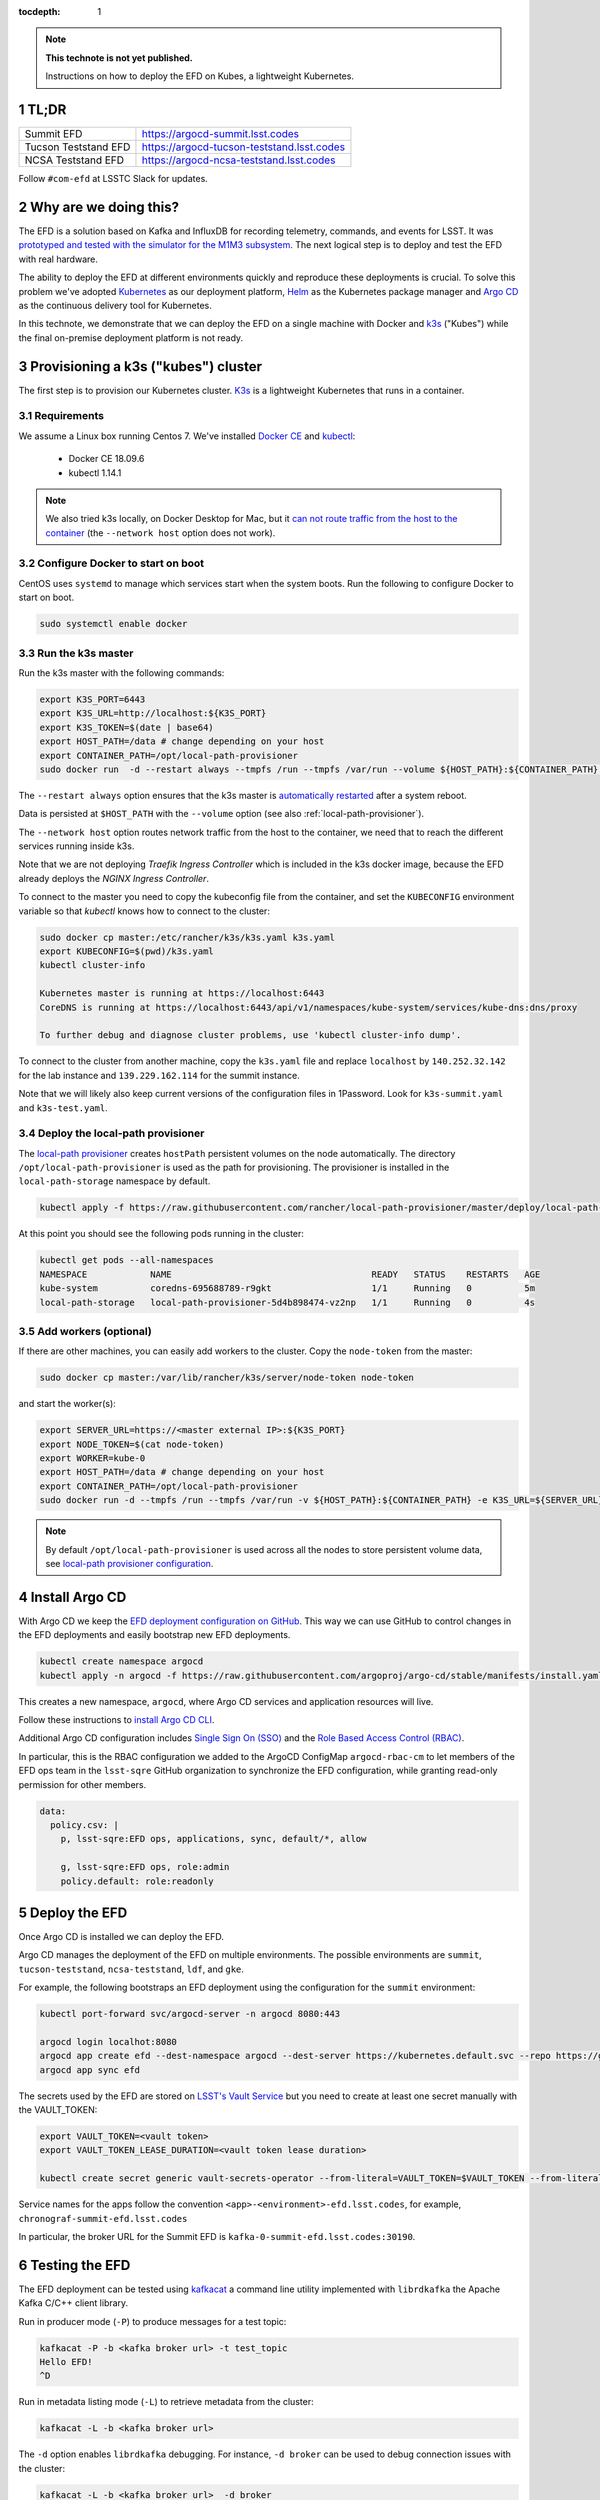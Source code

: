 ..
  Technote content.

  See https://developer.lsst.io/restructuredtext/style.html
  for a guide to reStructuredText writing.

  Do not put the title, authors or other metadata in this document;
  those are automatically added.

  Use the following syntax for sections:

  Sections
  ========

  and

  Subsections
  -----------

  and

  Subsubsections
  ^^^^^^^^^^^^^^

  To add images, add the image file (png, svg or jpeg preferred) to the
  _static/ directory. The reST syntax for adding the image is

  .. figure:: /_static/filename.ext
     :name: fig-label

     Caption text.

   Run: ``make html`` and ``open _build/html/index.html`` to preview your work.
   See the README at https://github.com/lsst-sqre/lsst-technote-bootstrap or
   this repo's README for more info.

   Feel free to delete this instructional comment.

:tocdepth: 1

.. Please do not modify tocdepth; will be fixed when a new Sphinx theme is shipped.

.. sectnum::

.. TODO: Delete the note below before merging new content to the master branch.

.. note::

   **This technote is not yet published.**

   Instructions on how to deploy the EFD on Kubes, a lightweight Kubernetes.

TL;DR
=====

.. list-table::

   * - Summit EFD
     - https://argocd-summit.lsst.codes
   * - Tucson Teststand EFD
     - https://argocd-tucson-teststand.lsst.codes
   * - NCSA Teststand EFD
     - https://argocd-ncsa-teststand.lsst.codes


Follow ``#com-efd`` at LSSTC Slack for updates.

Why are we doing this?
======================

The EFD is a solution based on Kafka and InfluxDB for recording telemetry, commands, and events for LSST. It was `prototyped and tested with the simulator for the M1M3 subsystem <https://sqr-029.lsst.io/#live-sal-experiment-with-avro-transformations>`_. The next logical step is to deploy and test the EFD with real hardware.

The ability to deploy the EFD at different environments quickly and reproduce these deployments is crucial.  To solve this problem we've adopted `Kubernetes <https://kubernetes.io/>`_ as our deployment platform, `Helm <https://helm.sh/>`_ as the Kubernetes package manager and `Argo CD <https://argoproj.github.io/argo-cd/>`_ as the  continuous delivery tool for Kubernetes.

In this technote, we demonstrate that we can deploy the EFD on a single machine with Docker and `k3s  <https://github.com/rancher/k3s>`_ ("Kubes") while the final on-premise deployment platform is not ready.


Provisioning a k3s ("kubes") cluster
====================================

The first step is to provision our Kubernetes cluster.  `K3s <https://github.com/rancher/k3s>`_ is a lightweight Kubernetes that runs in a container.

Requirements
------------

We assume a Linux box running Centos 7. We've installed `Docker CE <https://docs.docker.com/install/linux/docker-ce/centos/>`_ and `kubectl <https://kubernetes.io/docs/tasks/tools/install-kubectl/#install-kubectl-on-linux>`_:

 - Docker CE 18.09.6
 - kubectl 1.14.1

.. note::

  We also tried k3s locally, on Docker Desktop for Mac, but it `can not route traffic from the host to the container <https://docs.docker.com/docker-for-mac/networking/>`_ (the ``--network host`` option does not work).

Configure Docker to start on boot
---------------------------------

CentOS uses ``systemd`` to manage which services start when the system boots. Run the following to configure Docker to start on boot.

.. code-block:: bash

  sudo systemctl enable docker


Run the k3s master
------------------

Run the k3s master with the following commands:

.. code-block:: bash

  export K3S_PORT=6443
  export K3S_URL=http://localhost:${K3S_PORT}
  export K3S_TOKEN=$(date | base64)
  export HOST_PATH=/data # change depending on your host
  export CONTAINER_PATH=/opt/local-path-provisioner
  sudo docker run  -d --restart always --tmpfs /run --tmpfs /var/run --volume ${HOST_PATH}:${CONTAINER_PATH} -e K3S_URL=${K3S_URL} -e K3S_TOKEN=${K3S_TOKEN} --privileged --network host --name master docker.io/rancher/k3s:v0.5.0-rc1 server --https-listen-port ${K3S_PORT} --no-deploy traefik

The  ``--restart always`` option ensures that the k3s master is `automatically restarted <https://docs.docker.com/config/containers/start-containers-automatically/>`_ after a system reboot.

Data is persisted at ``$HOST_PATH`` with the ``--volume`` option (see also :ref:`local-path-provisioner`).

The ``--network host`` option routes network traffic from the host to the container, we need that to reach the different services running inside k3s.

Note that we are not deploying `Traefik Ingress Controller` which is included in the k3s docker image, because the EFD already deploys the `NGINX Ingress Controller`.

To connect to the master you need to copy the kubeconfig file from the container, and set the ``KUBECONFIG`` environment variable so that `kubectl` knows how to connect to the cluster:

.. code-block:: bash

  sudo docker cp master:/etc/rancher/k3s/k3s.yaml k3s.yaml
  export KUBECONFIG=$(pwd)/k3s.yaml
  kubectl cluster-info

  Kubernetes master is running at https://localhost:6443
  CoreDNS is running at https://localhost:6443/api/v1/namespaces/kube-system/services/kube-dns:dns/proxy

  To further debug and diagnose cluster problems, use 'kubectl cluster-info dump'.

To connect to the cluster from another machine, copy the ``k3s.yaml`` file and replace ``localhost`` by ``140.252.32.142`` for the lab instance and ``139.229.162.114`` for the summit instance.

Note that we will likely also keep current versions of the configuration files in 1Password.  Look for ``k3s-summit.yaml`` and ``k3s-test.yaml``.

.. _local-path-provisioner:

Deploy the local-path provisioner
---------------------------------

The `local-path provisioner <https://github.com/rancher/local-path-provisioner>`_ creates ``hostPath`` persistent volumes on the node automatically. The directory ``/opt/local-path-provisioner`` is used as the path for provisioning. The provisioner is installed in the ``local-path-storage`` namespace by default.


.. code-block:: bash

  kubectl apply -f https://raw.githubusercontent.com/rancher/local-path-provisioner/master/deploy/local-path-storage.yaml

At this point you should see the following pods running in the cluster:

.. code-block:: bash

  kubectl get pods --all-namespaces
  NAMESPACE            NAME                                      READY   STATUS    RESTARTS   AGE
  kube-system          coredns-695688789-r9gkt                   1/1     Running   0          5m
  local-path-storage   local-path-provisioner-5d4b898474-vz2np   1/1     Running   0          4s


Add workers (optional)
----------------------

If there are other machines, you can easily add workers to the cluster. Copy the ``node-token`` from the master:

.. code-block:: bash

  sudo docker cp master:/var/lib/rancher/k3s/server/node-token node-token

and start the worker(s):

.. code-block:: bash

  export SERVER_URL=https://<master external IP>:${K3S_PORT}
  export NODE_TOKEN=$(cat node-token)
  export WORKER=kube-0
  export HOST_PATH=/data # change depending on your host
  export CONTAINER_PATH=/opt/local-path-provisioner
  sudo docker run -d --tmpfs /run --tmpfs /var/run -v ${HOST_PATH}:${CONTAINER_PATH} -e K3S_URL=${SERVER_URL} -e K3S_TOKEN=${NODE_TOKEN} --privileged --name ${WORKER} rancher/k3s:v0.5.0-rc1

.. note::

	By default ``/opt/local-path-provisioner`` is used across all the nodes to store persistent volume data, see `local-path provisioner configuration <https://github.com/rancher/local-path-provisioner#configuration>`_.

Install Argo CD
===============

With Argo CD we keep the `EFD deployment configuration on GitHub <https://github.com/lsst-sqre/argocd-efd>`_. This way we can use GitHub to control changes in the EFD deployments and easily bootstrap new EFD deployments.


.. code-block:: bash

  kubectl create namespace argocd
  kubectl apply -n argocd -f https://raw.githubusercontent.com/argoproj/argo-cd/stable/manifests/install.yaml


This creates a new namespace, ``argocd``, where Argo CD services and application resources will live.

Follow these instructions to `install Argo CD CLI <https://argoproj.github.io/argo-cd/cli_installation/>`_.

Additional Argo CD configuration includes `Single Sign On (SSO) <https://argoproj.github.io/argo-cd/operator-manual/sso/>`_ and the `Role Based Access Control (RBAC) <https://argoproj.github.io/argo-cd/operator-manual/rbac/>`_.

In particular, this is the RBAC configuration we added to the ArgoCD ConfigMap ``argocd-rbac-cm`` to let members of the EFD ops team in the ``lsst-sqre`` GitHub organization to synchronize the EFD configuration, while granting read-only permission for other members.

.. code-block:: bash

  data:
    policy.csv: |
      p, lsst-sqre:EFD ops, applications, sync, default/*, allow

      g, lsst-sqre:EFD ops, role:admin
      policy.default: role:readonly


Deploy the EFD
==============

Once Argo CD is installed we can deploy the EFD.

Argo CD manages the deployment of the EFD on multiple environments. The possible environments are ``summit``, ``tucson-teststand``, ``ncsa-teststand``, ``ldf``, and ``gke``.

For example, the following bootstraps an EFD deployment using the configuration for the ``summit`` environment:


.. code-block:: bash

  kubectl port-forward svc/argocd-server -n argocd 8080:443

  argocd login localhot:8080
  argocd app create efd --dest-namespace argocd --dest-server https://kubernetes.default.svc --repo https://github.com/lsst-sqre/argocd-efd.git --path apps/efd --helm-set env=summit
  argocd app sync efd

The secrets used by the EFD are stored on `LSST's Vault Service <https://vault.lsst.codes/>`_ but you need to create at least one secret manually with the VAULT_TOKEN:

.. code-block:: bash

  export VAULT_TOKEN=<vault token>
  export VAULT_TOKEN_LEASE_DURATION=<vault token lease duration>

  kubectl create secret generic vault-secrets-operator --from-literal=VAULT_TOKEN=$VAULT_TOKEN --from-literal=VAULT_TOKEN_LEASE_DURATION=$VAULT_TOKEN_LEASE_DURATION --namespace vault-secrets-operator

Service names for the apps follow the convention ``<app>-<environment>-efd.lsst.codes``, for example, ``chronograf-summit-efd.lsst.codes``

In particular, the broker URL for the Summit EFD is ``kafka-0-summit-efd.lsst.codes:30190``.

Testing the EFD
===============

The EFD deployment can be tested using `kafkacat <https://docs.confluent.io/current/app-development/kafkacat-usage.html>`_  a command line utility implemented with ``librdkafka`` the Apache Kafka C/C++ client library.

Run in producer mode (``-P``) to produce messages for a test topic:

.. code-block::

  kafkacat -P -b <kafka broker url> -t test_topic
  Hello EFD!
  ^D

Run in metadata listing mode (``-L``) to retrieve metadata from the cluster:

.. code-block:: bash

  kafkacat -L -b <kafka broker url>

The ``-d`` option enables ``librdkafka`` debugging. For instance, ``-d broker`` can be used to debug connection issues with the cluster:

.. code-block:: bash

  kafkacat -L -b <kafka broker url>  -d broker

Run in consumer mode (``-C``) to consume topics from the cluster:

.. code-block:: bash

  kafkacat -C -b <kafka broker url> -t <topic name>



Restarting the EFD manually
==============================

k3s is configured to automatically start after a system reboot (``--restart-always`` flag). In case you need to start the k3s master manually, first check its status:

.. code-block:: bash

  sudo docker ps -a

If k3s master status is ``Exited`` start with the following command:

.. code-block:: bash

  sudo docker start master

After a few minutes, all Kubernetes pods should be running again:

.. code-block:: bash

  export KUBECONFIG=$(pwd)/k3s.yaml
  kubectl cluster-info
  kubectl get pods --all-namespaces


Inspecting logs, restarting pods, etc.
======================================

You can inspect logs, restart pods and doing other operations including synchronization of the deployment using the Argo CD UI or the CLI.

In the case of the EFD, we have most often needed to restart the kafka connector pod ``confluent-cp-kafka-connect`` in the ``cp-helm-charts`` namespace.

Accessing EFD data
=====================

Use the Chronograf interface for time-series visualization and dashboarding.

In this `notebook <https://github.com/lsst-sqre/notebook-demo/blob/master/experiments/efd/Accessing_EFD_data.ipynb>`_ we show how to extract data from the EFD using `aioinflux <https://aioinflux.readthedocs.io/en/stable/index.html>`_, a Python client for InfluxDB, and proceed with data analysis using Pandas dataframes.







.. Add content here.
.. Do not include the document title (it's automatically added from metadata.yaml).

.. .. rubric:: References

.. Make in-text citations with: :cite:`bibkey`.

.. .. bibliography:: local.bib lsstbib/books.bib lsstbib/lsst.bib lsstbib/lsst-dm.bib lsstbib/refs.bib lsstbib/refs_ads.bib
..    :style: lsst_aa
